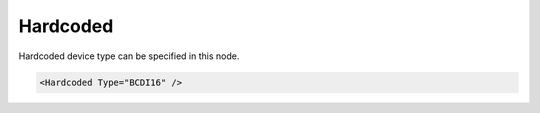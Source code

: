 .. _ref-ModbusmaHardcoded:

Hardcoded
^^^^^^^^^

Hardcoded device type can be specified in this node.

.. include-file:: sections/Include/sample_node.rstinc "" ":ref:`<ref-ModbusmaHardcoded>`"

.. code-block:: none

   <Hardcoded Type="BCDI16" />


.. _docref-ModbusmaHardcodedAttab:

.. include-file:: sections/Include/table_attrs.rstinc "" "Modbus Master Hardcoded attributes"

   * :attr:     .. _ref-ModbusmaHardcodedType:

                :xmlref:`Type`
     :val:      See table :numref:`docref-ModbusmaHardcodedTypesTab`
     :def:      n/a
     :desc:     Predefined type of a Modbus device.
		Messages and communication sequences are hardcoded for these devices.
		:inlineimportant:`Attribute is case sensitive, observe case of the device type when specifying.`

.. _docref-ModbusmaHardcodedTypesTab:

.. field-list-table:: Modbus Master Hardcoded Device Types
   :class: table table-condensed table-bordered longtable
   :spec: |C{0.20}|S{0.80}|
   :header-rows: 1

   * :attr,20: Type
     :desc,80: Description

   * :attr:     BCDI16
     :desc:     Brainchild Digital Input (16) module DI16. Data points are automatically created for this device as follows: DI=16, AI=0, DO=0, AO=0

   * :attr:     BCAIIS8
     :desc:     Brainchild isolated Analog Input (8) module AIIS8. Data points are automatically created for this device as follows: DI=0, AI=8, DO=0, AO=0

   * :attr:     LEDOM16
     :desc:     Londelec Digital Output (16) module DOM16. Data points are automatically created for this device as follows: DI=0, AI=0, DO=16, AO=0

   * :attr:     LEIODC-C32-3100
     :desc:     Londelec LEIODC-C32-3100 unit. Data points are automatically created for this device as follows: DI=12, AI=0, DO=4, AO=0

   * :attr:     LEIODC-X32-3100
     :desc:     Londelec LEIODC-X32-3100 unit. Data points are automatically created for this device as follows: DI=12, AI=0, DO=4, AO=0

   * :attr:     LEIODC-X10-3100
     :desc:     Londelec LEIODC-X10-3100 unit. Data points are automatically created for this device as follows: DI=12, AI=0, DO=4, AO=0

   * :attr:     LEIODC-X32-4000
     :desc:     Londelec LEIODC-X32-4000 unit. Data points are automatically created for this device as follows: DI=16, AI=0, DO=0, AO=0

   * :attr:     LEIODC-X10-4000
     :desc:     Londelec LEIODC-X10-4000 unit. Data points are automatically created for this device as follows: DI=16, AI=0, DO=0, AO=0

   * :attr:     LEIODC-X32-0400
     :desc:     Londelec LEIODC-X32-0400 unit. Data points are automatically created for this device as follows: DI=0, AI=0, DO=16, AO=0

   * :attr:     LEIODC-X10-0400
     :desc:     Londelec LEIODC-X10-0400 unit. Data points are automatically created for this device as follows: DI=0, AI=0, DO=16, AO=0

   * :attr:     LEIODC-X32-2200
     :desc:     Londelec LEIODC-X32-2200 unit. Data points are automatically created for this device as follows: DI=8, AI=0, DO=8, AO=0

   * :attr:     LEIODC-X10-2200
     :desc:     Londelec LEIODC-X10-2200 unit. Data points are automatically created for this device as follows: DI=8, AI=0, DO=8, AO=0

   * :attr:     THT2
     :desc:     Papouch THT2 thermometer. Data points are automatically created for this device as follows: DI=0, AI=1, DO=0, AO=0

   * :attr:     Other
     :desc:     Undefined, none of hardcoded device types will be used
